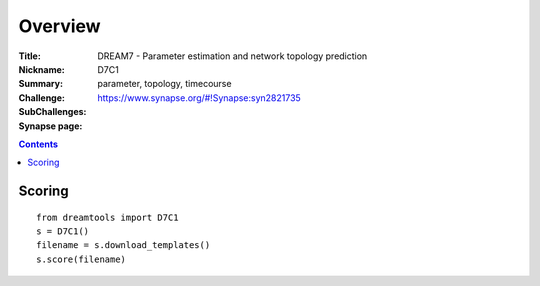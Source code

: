 Overview
===========


:Title: DREAM7 - Parameter estimation and network topology prediction
:Nickname: D7C1
:Summary: 
:Challenge:
:SubChallenges: parameter, topology, timecourse            
:Synapse page: https://www.synapse.org/#!Synapse:syn2821735


.. contents::


Scoring
---------

::

    from dreamtools import D7C1
    s = D7C1()
    filename = s.download_templates() 
    s.score(filename) 






